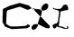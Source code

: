 SplineFontDB: 3.0
FontName: Untitled2
FullName: Untitled2
FamilyName: Untitled2
Weight: Medium
Copyright: Created by jleto with FontForge 2.0 (http://fontforge.sf.net)
UComments: "2013-3-16: Created." 
Version: 001.000
ItalicAngle: 0
UnderlinePosition: -100
UnderlineWidth: 50
Ascent: 800
Descent: 200
LayerCount: 2
Layer: 0 0 "Back"  1
Layer: 1 0 "Fore"  0
XUID: [1021 368 -13881326 4569336]
OS2Version: 0
OS2_WeightWidthSlopeOnly: 0
OS2_UseTypoMetrics: 1
CreationTime: 1363453764
ModificationTime: 1363462959
OS2TypoAscent: 0
OS2TypoAOffset: 1
OS2TypoDescent: 0
OS2TypoDOffset: 1
OS2TypoLinegap: 0
OS2WinAscent: 0
OS2WinAOffset: 1
OS2WinDescent: 0
OS2WinDOffset: 1
HheadAscent: 0
HheadAOffset: 1
HheadDescent: 0
HheadDOffset: 1
OS2Vendor: 'PfEd'
DEI: 91125
Encoding: ISO8859-1
UnicodeInterp: none
NameList: AGL For New Fonts
DisplaySize: -48
AntiAlias: 1
FitToEm: 1
WinInfo: 64 16 4
BeginChars: 256 2

StartChar: L
Encoding: 76 76 0
Width: 1000
VWidth: 0
HStem: 34 22<814 852>
VStem: 632 36<404 486.5> 856 34<76 86>
LayerCount: 2
UndoRedoHistory
Layer: 1
Undoes
EndUndoes
Redoes
EndRedoes
EndUndoRedoHistory
Fore
SplineSet
668 584 m 30,0,-1
510 594 m 26,1,-1
 542 590 l 26,2,-1
 610 584 l 26,3,-1
 662 586 l 26,4,-1
 700 608 l 26,5,-1
 732 652 l 26,6,-1
 752 684 l 26,7,-1
 802 704 l 26,8,-1
 836 702 l 26,9,-1
 862 678 l 26,10,-1
 876 658 l 26,11,-1
 886 620 l 26,12,-1
 894 578 l 26,13,-1
 872 554 l 26,14,-1
 804 542 l 26,15,-1
 724 526 l 26,16,-1
 684 518 l 26,17,-1
 670 462 l 26,18,-1
 668 402 l 26,19,-1
 660 366 l 26,20,-1
 650 306 l 26,21,-1
 644 246 l 26,22,-1
 638 184 l 26,23,-1
 630 140 l 26,24,-1
 630 110 l 26,25,-1
 652 104 l 26,26,-1
 694 94 l 26,27,-1
 734 94 l 26,28,-1
 746 86 l 26,29,-1
 778 70 l 26,30,-1
 814 56 l 26,31,-1
 852 56 l 26,32,-1
 860 76 l 26,33,-1
 856 114 l 26,34,-1
 866 114 l 26,35,-1
 890 86 l 26,36,-1
 896 64 l 26,37,-1
 882 38 l 26,38,-1
 840 34 l 26,39,-1
 780 34 l 26,40,-1
 682 66 l 26,41,-1
 600 84 l 26,42,-1
 578 106 l 26,43,-1
 562 82 l 26,44,-1
 544 62 l 26,45,-1
 526 44 l 26,46,-1
 492 44 l 26,47,-1
 466 74 l 26,48,-1
 460 124 l 26,49,-1
 462 140 l 26,50,-1
 498 160 l 26,51,-1
 534 176 l 26,52,-1
 568 178 l 26,53,-1
 608 242 l 26,54,-1
 618 350 l 26,55,-1
 632 434 l 26,56,-1
 634 520 l 26,57,-1
 604 546 l 26,58,-1
 532 564 l 26,59,-1
 474 584 l 26,60,-1
 464 626 l 26,61,-1
 484 612 l 26,62,-1
 500 602 l 26,63,-1
 510 594 l 26,1,-1
-90 612 m 0,64,-1
 -79.0439453125 611.810546875 -70.19921875 601.91015625 -60 598 c 0,67,-1
 -50.3916015625 594.31640625 -38.0322265625 589.28125 -30 586 c 0,70,-1
 14 580 l 0,71,-1
 82 574 l 0,72,-1
 130 570 l 0,73,-1
 232 572 l 0,74,-1
 245.704101562 577.166015625 258.512695312 576.55078125 268 588 c 0,77,-1
 295.830078125 599.225585938 318.921875 628.158203125 316 660 c 0,80,-1
 322.646484375 699.606445312 272.31640625 709.936523438 242 698 c 0,83,-1
 225.291015625 691.420898438 198.909179688 656.16796875 192 640 c 0,86,-1
 176 598 l 0,87,-1
 160 556 l 0,88,-1
 160 498 l 0,89,-1
 152 450 l 0,90,-1
 142 416 l 0,91,-1
 132 378 l 0,92,-1
 122 310 l 0,93,-1
 100 260 l 0,94,-1
 80 200 l 0,95,-1
 64 154 l 0,96,-1
 48 116 l 0,97,-1
 46.3447265625 108.473632812 40.580078125 103.361328125 38 94 c 0,100,-1
 29.96484375 77.5615234375 18.0302734375 61.7939453125 6 50 c 0,103,-1
 -13.185546875 29.0283203125 -30.4140625 9.8701171875 -64 12 c 0,106,-1
 -96.74609375 -0.6787109375 -113.004882812 27.5546875 -110 56 c 0,109,-1
 -108.275390625 93.3203125 -90.1875 136.744140625 -54 138 c 0,112,-1
 -28.1630859375 146.192382812 -4.1875 151.35546875 22 152 c 0,115,-1
 97.771484375 166.9296875 134.158203125 122.575195312 190 92 c 0,118,-1
 232.616210938 89.1513671875 256.329101562 53.453125 294 52 c 0,121,-1
 309.135742188 51.416015625 324.685546875 46 342 46 c 0,124,-1
 367.659179688 45.720703125 379.635742188 66.4130859375 380 90 c 0,127,-1
 380.466796875 120.227539062 370.7890625 121.725585938 354 136 c 0,130,-1
 340 144 l 1,131,-1
-102 610 m 0,132,-1
 -102 607.333007812 -102 604.666992188 -102 602 c 0,135,-1
 -105.115234375 570.415039062 -69.716796875 556.731445312 -38 554 c 0,138,-1
 32.6728515625 550.4296875 100.135742188 529.002929688 172 534 c 0,141,-1
 255.109375 539.779296875 338 568.942382812 338 674 c 0,144,-1
 338 721.309570312 302.971679688 734 260 734 c 0,147,-1
 93.42578125 669.233398438 154.395507812 501.758789062 102 356 c 0,150,-1
 74.705078125 280.069335938 25.5078125 24 -92 24 c 0,153,-1
 -111.139648438 17.2763671875 -114.64453125 37.919921875 -116 52 c 0,156,-1
 -134.422851562 128.056640625 -50.7021484375 174.67578125 16 164 c 0,159,-1
 77.466796875 172.864257812 132.713867188 143.614257812 184 116 c 0,162,-1
 241.750976562 84.904296875 265.903320312 62 336 62 c 0,165,-1
 355.416015625 62 368 69.8681640625 368 92 c 0,168,-1
 368 123.178710938 355.384765625 110.953125 342 130 c 0,171,-1
 338 138 l 1,172,-1
-130 614 m 24,173,-1
  Spiro
    -130 614 {
    0 0 z
  EndSpiro
-31.5 630 m 24,174,-1
  Spiro
    -31.5 630 {
    0 0 z
  EndSpiro
EndSplineSet
EndChar

StartChar: C
Encoding: 67 67 1
Width: 1000
VWidth: 0
Flags: H
LayerCount: 2
UndoRedoHistory
Layer: 1
Undoes
EndUndoes
Redoes
EndRedoes
EndUndoRedoHistory
Fore
SplineSet
80 410 m 24
 78.4404296875 418.580078125 75.7578125 423.282226562 76 432 c 26
 80 576 l 26
 264 664 l 26
 542 744 l 26
 794 676 l 26
 846 632 l 26
 878 594 l 26
 766 552 l 26
 550 640 l 26
 216 542 l 26
 186 504 l 26
 170 168 l 26
 204 140 l 26
 294 92 l 26
 484 92 l 26
 714 110 l 26
 770 152 l 26
 824 128 l 26
 824 88 l 26
 750 42 l 26
 322 18 l 26
 140 88 l 26
 70 212 l 26
 72 404 l 30
EndSplineSet
EndChar
EndChars
EndSplineFont
